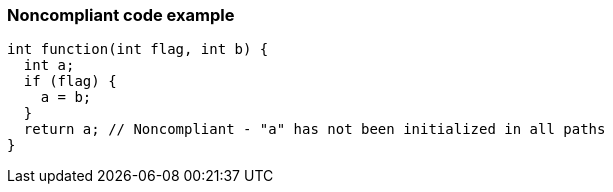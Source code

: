 === Noncompliant code example

[source,text]
----
int function(int flag, int b) {
  int a;
  if (flag) {
    a = b;
  }
  return a; // Noncompliant - "a" has not been initialized in all paths
}
----
